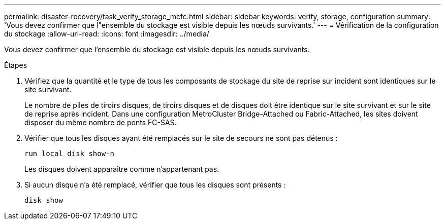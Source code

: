 ---
permalink: disaster-recovery/task_verify_storage_mcfc.html 
sidebar: sidebar 
keywords: verify, storage, configuration 
summary: 'Vous devez confirmer que l"ensemble du stockage est visible depuis les nœuds survivants.' 
---
= Vérification de la configuration du stockage
:allow-uri-read: 
:icons: font
:imagesdir: ../media/


[role="lead"]
Vous devez confirmer que l'ensemble du stockage est visible depuis les nœuds survivants.

.Étapes
. Vérifiez que la quantité et le type de tous les composants de stockage du site de reprise sur incident sont identiques sur le site survivant.
+
Le nombre de piles de tiroirs disques, de tiroirs disques et de disques doit être identique sur le site survivant et sur le site de reprise après incident. Dans une configuration MetroCluster Bridge-Attached ou Fabric-Attached, les sites doivent disposer du même nombre de ponts FC-SAS.

. Vérifier que tous les disques ayant été remplacés sur le site de secours ne sont pas détenus :
+
`run local disk show-n`

+
Les disques doivent apparaître comme n'appartenant pas.

. Si aucun disque n'a été remplacé, vérifier que tous les disques sont présents :
+
`disk show`


